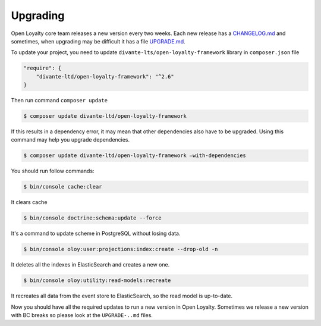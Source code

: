 Upgrading
=========

Open Loyalty core team releases a new version every two weeks. Each new release
has a `CHANGELOG.md <https://github.com/DivanteLtd/open-loyalty/blob/master/CHANGELOG.md>`_ and sometimes, when
upgrading may be difficult it has a file `UPGRADE.md <https://github.com/DivanteLtd/open-loyalty/blob/master/UPGRADE-2.2.md>`_.

To update your project, you need to update ``divante-lts/open-loyalty-framework`` library in ``composer.json`` file

.. code-block:: yaml

    "require": {
        "divante-ltd/open-loyalty-framework": "^2.6"
    }

Then run command ``composer update``

.. code-block:: bash

    $ composer update divante-ltd/open-loyalty-framework


If this results in a dependency error, it may mean that other dependencies also have to be upgraded.
Using this command may help you upgrade dependencies.

.. code-block:: bash

    $ composer update divante-ltd/open-loyalty-framework –with-dependencies

You should run follow commands:

.. code-block:: bash

    $ bin/console cache:clear

It clears cache

.. code-block:: bash

    $ bin/console doctrine:schema:update --force

It's a command to update scheme in PostgreSQL without losing data.

.. code-block:: bash

    $ bin/console oloy:user:projections:index:create --drop-old -n

It deletes all the indexes in ElasticSearch and creates a new one.

.. code-block:: bash

    $ bin/console oloy:utility:read-models:recreate

It recreates all data from the event store to ElasticSearch, so the read model is up-to-date.

Now you should have all the required updates to run a new version in Open Loyalty.
Sometimes we release a new version with BC breaks so please look at the ``UPGRADE-..md`` files.
